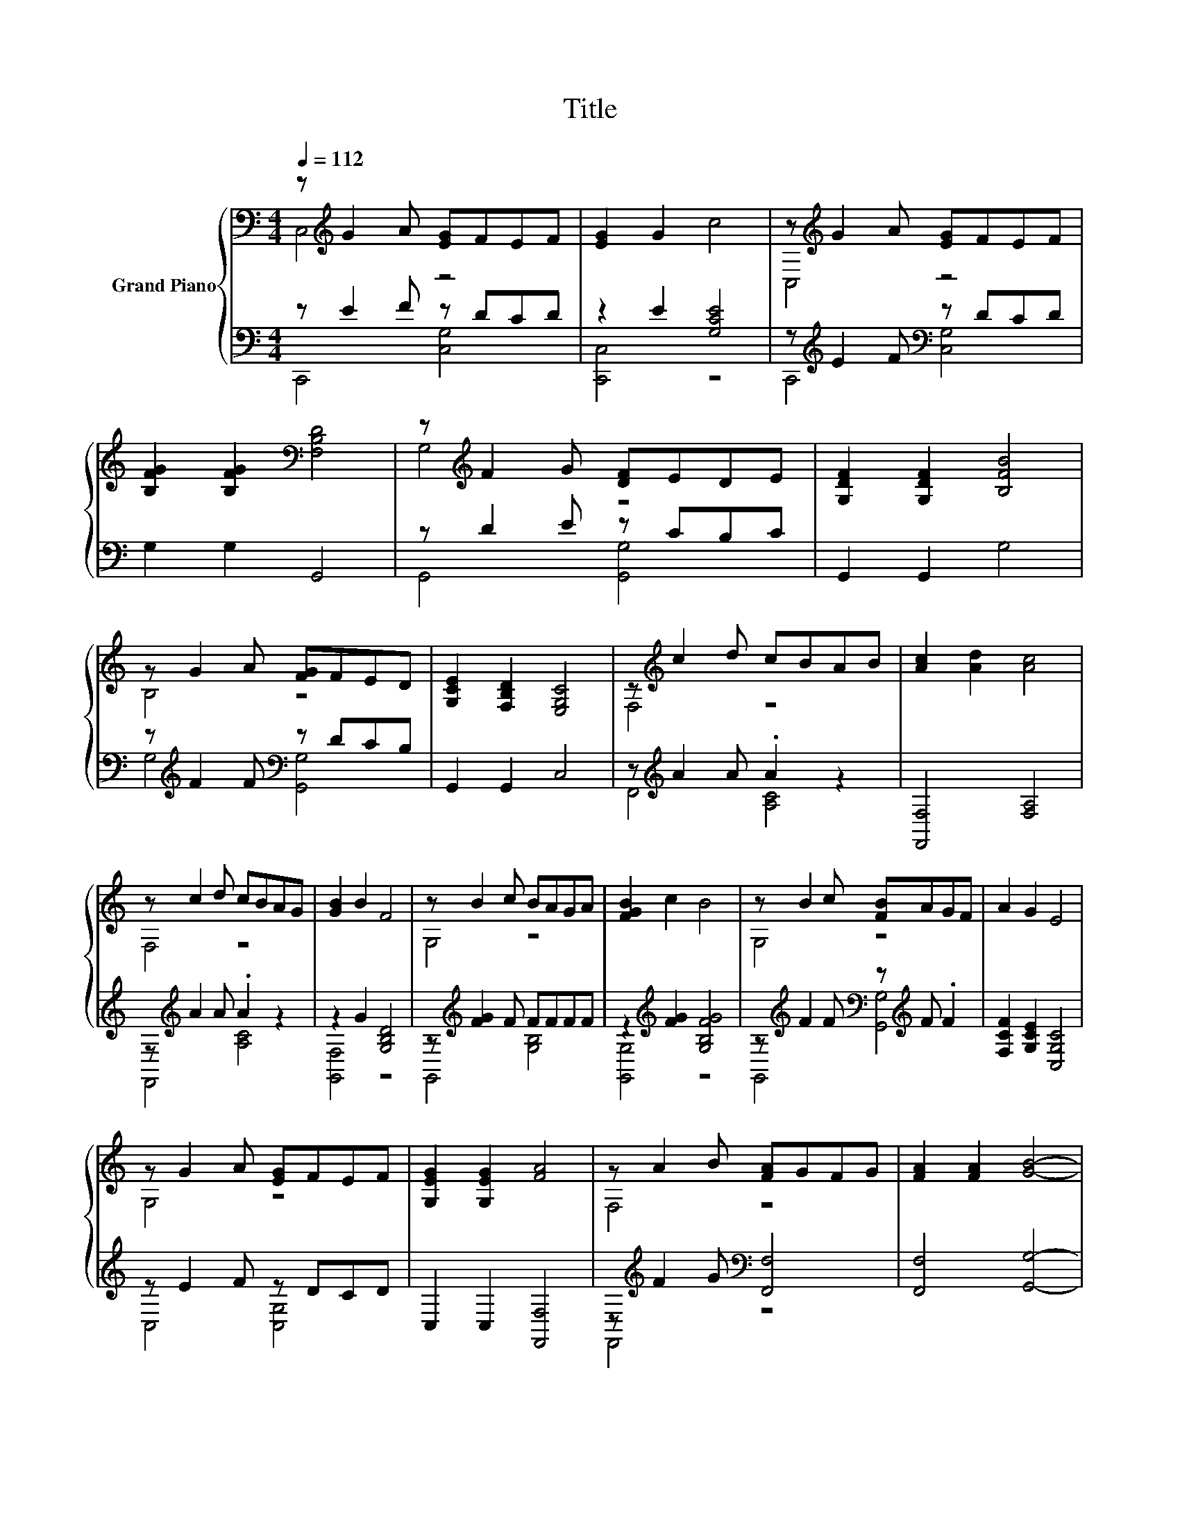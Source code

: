 X:1
T:Title
%%score { ( 1 2 ) | ( 3 4 ) }
L:1/8
Q:1/4=112
M:4/4
K:C
V:1 bass nm="Grand Piano"
V:2 bass 
V:3 bass 
V:4 bass 
V:1
 z[K:treble] G2 A [EG]FEF | [EG]2 G2 c4 | z[K:treble] G2 A [EG]FEF | %3
 [B,FG]2 [B,FG]2[K:bass] [F,B,D]4 | z[K:treble] F2 G [DF]EDE | [G,DF]2 [G,DF]2 [B,FB]4 | %6
 z G2 A [FG]FED | [G,CE]2 [F,B,D]2 [E,G,C]4 | z[K:treble] c2 d cBAB | [Ac]2 [Ad]2 [Ac]4 | %10
 z c2 d cBAG | [GB]2 B2 F4 | z B2 c BAGA | [FGB]2 c2 B4 | z B2 c [FB]AGF | A2 G2 E4 | %16
 z G2 A [EG]FEF | [G,EG]2 [G,EG]2 [FA]4 | z A2 B [FA]GFG | [FA]2 [FA]2 [GB]4- | %20
 [GB] z AB [Ac]2 [Ac]2 | z2 AB [Ac]2 [Ac]2 | z2[K:treble] c2 e3 d | [Ec]2 [Fd]2 [Ec]4 |] %24
V:2
 C,4[K:treble] z4 | x8 | C,4[K:treble] z4 | x4[K:bass] x4 | G,4[K:treble] z4 | x8 | B,4 z4 | x8 | %8
 F,4[K:treble] z4 | x8 | F,4 z4 | x8 | G,4 z4 | x8 | G,4 z4 | x8 | G,4 z4 | x8 | F,4 z4 | x8 | %20
 z F,3 z4 | F,4 z4 | C,4[K:treble] z4 | x8 |] %24
V:3
 z E2 F z DCD | z2 E2 [G,CE]4 | z[K:treble] E2 F[K:bass] z DCD | G,2 G,2 G,,4 | z D2 E z CB,C | %5
 G,,2 G,,2 G,4 | z[K:treble] F2 F[K:bass] z DCB, | G,,2 G,,2 C,4 | z[K:treble] A2 A .A2 z2 | %9
 [F,,F,]4 [F,A,]4 | z[K:treble] A2 A .A2 z2 | z2 G2 [G,B,D]4 | z[K:treble] [FG]2 F FFFF | %13
 z2[K:treble] [FG]2 [G,B,FG]4 | z[K:treble] F2 F[K:bass] z[K:treble] F .F2 | %15
 [F,CF]2 [G,CE]2 [C,G,C]4 | z E2 F z DCD | C,2 C,2 [F,,F,]4 | z[K:treble] F2 G[K:bass] [F,,F,]4 | %19
 [F,,F,]4 [G,,G,]4- | [G,,G,] z[K:treble] FG[K:bass] [F,,F,]2 [F,,F,]2 | %21
 z2[K:treble] FG[K:bass] [F,,F,]2 [F,,F,]2 | z2[K:treble] E2 [G,CG]3 [G,B,G] | %23
 [E,,C,]2 [G,B,]2 [C,G,]4 |] %24
V:4
 C,,4 [C,G,]4 | [C,,C,]4 z4 | C,,4[K:treble][K:bass] [C,G,]4 | x8 | G,,4 [G,,G,]4 | x8 | %6
 G,4[K:treble][K:bass] [G,,G,]4 | x8 | F,,4[K:treble] [A,C]4 | x8 | F,,4[K:treble] [A,C]4 | %11
 [G,,F,]4 z4 | G,,4[K:treble] [G,B,]4 | [G,,G,]4[K:treble] z4 | %14
 G,,4[K:treble][K:bass] [G,,G,]4[K:treble] | x8 | C,4 [C,G,]4 | x8 | F,,4[K:treble][K:bass] z4 | %19
 x8 | z F,,3[K:treble][K:bass] z4 | F,,4[K:treble][K:bass] z4 | C,,4[K:treble] z4 | x8 |] %24

